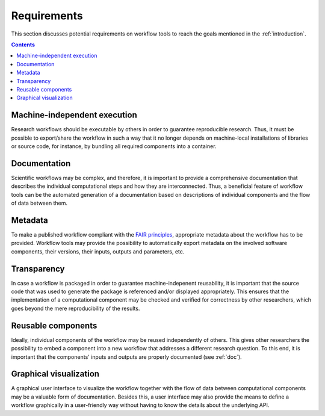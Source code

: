 .. _requirements:

Requirements
================================

This section discusses potential requirements on workflow tools to reach the
goals mentioned in the :ref:`introduction`.

.. contents::


.. _machine-independent:

Machine-independent execution
-----------------------------

Research workflows should be executable by others in order to guarantee reproducible
research. Thus, it must be possible to export/share the workflow in such a way that
it no longer depends on machine-local installations of libraries or source code, for
instance, by bundling all required components into a container.


.. _doc:

Documentation
-------------

Scientific workflows may be complex, and therefore, it is important to provide a
comprehensive documentation that describes the individual computational steps and
how they are interconnected. Thus, a beneficial feature of workflow tools can be
the automated generation of a documentation based on descriptions of individual
components and the flow of data between them.


.. _metadata:

Metadata
--------

To make a published workflow compliant with the
`FAIR principles <https://www.go-fair.org/fair-principles/>`_, appropriate metadata
about the workflow has to be provided. Workflow tools may provide the possibility
to automatically export metadata on the involved software components, their versions,
their inputs, outputs and parameters, etc.


.. _transparency:

Transparency
------------

In case a workflow is packaged in order to guarantee machine-indepenent reusability, it
is important that the source code that was used to generate the package is referenced
and/or displayed appropriately. This ensures that the implementation of a computational
component may be checked and verified for correctness by other researchers, which goes
beyond the mere reproducibility of the results.


.. _reusability:

Reusable components
-------------------

Ideally, individual components of the workflow may be reused independently of others.
This gives other researchers the possibility to embed a component into a new workflow
that addresses a different research question. To this end, it is important that the
components' inputs and outputs are properly documented (see :ref:`doc`).


.. _gui:

Graphical visualization
-----------------------

A graphical user interface to visualize the workflow together with the flow of data
between computational components may be a valuable form of documentation. Besides
this, a user interface may also provide the means to define a workflow graphically
in a user-friendly way without having to know the details about the underlying API.
